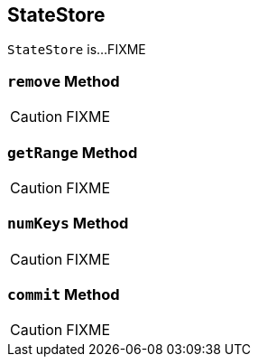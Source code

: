 == [[StateStore]] StateStore

`StateStore` is...FIXME

=== [[remove]] `remove` Method

CAUTION: FIXME

=== [[getRange]] `getRange` Method

CAUTION: FIXME

=== [[numKeys]] `numKeys` Method

CAUTION: FIXME

=== [[commit]] `commit` Method

CAUTION: FIXME
